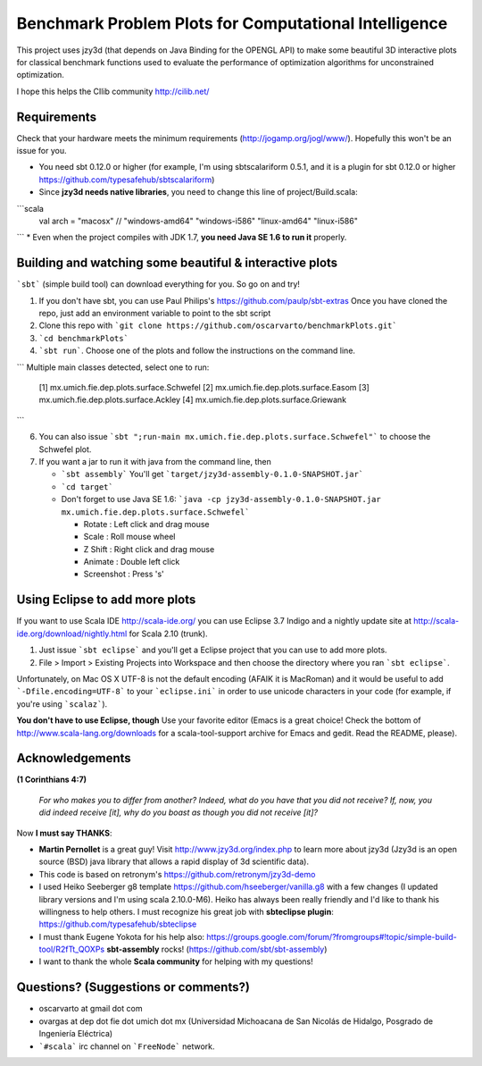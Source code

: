 Benchmark Problem Plots for Computational Intelligence
======================================================

This project uses jzy3d (that depends on Java Binding for the OPENGL API) to make some beautiful 3D interactive plots for classical benchmark functions used to evaluate the performance of optimization algorithms for unconstrained optimization.

I hope this helps the CIlib community http://cilib.net/


Requirements
------------

Check that your hardware meets the minimum requirements (http://jogamp.org/jogl/www/). Hopefully this won't be an issue for you.

* You need sbt 0.12.0 or higher (for example, I'm using sbtscalariform 0.5.1, and it is a plugin for sbt 0.12.0 or higher https://github.com/typesafehub/sbtscalariform)
* Since **jzy3d needs native libraries**, you need to change this line of project/Build.scala:

```scala
    val arch = "macosx" // "windows-amd64" "windows-i586" "linux-amd64" "linux-i586" 
```
* Even when the project compiles with JDK 1.7, **you need Java SE 1.6 to run it** properly.

Building and watching some beautiful & interactive plots
--------------------------------------------------------

```sbt``` (simple build tool) can download everything for you. So go on and try!

1. If you don't have sbt, you can use Paul Philips's https://github.com/paulp/sbt-extras Once you have cloned the repo, just add an environment variable to point to the sbt script
2. Clone this repo with ```git clone https://github.com/oscarvarto/benchmarkPlots.git```
3. ```cd benchmarkPlots```
4. ```sbt run```. Choose one of the plots and follow the instructions on the command line.

```
Multiple main classes detected, select one to run:
 [1] mx.umich.fie.dep.plots.surface.Schwefel
 [2] mx.umich.fie.dep.plots.surface.Easom
 [3] mx.umich.fie.dep.plots.surface.Ackley
 [4] mx.umich.fie.dep.plots.surface.Griewank
```

6. You can also issue ```sbt ";run-main mx.umich.fie.dep.plots.surface.Schwefel"``` to choose the Schwefel plot.
7. If you want a jar to run it with java from the command line, then

   *  ```sbt assembly``` You'll get ```target/jzy3d-assembly-0.1.0-SNAPSHOT.jar```
   * ```cd target```
   * Don't forget to use Java SE 1.6: ```java -cp jzy3d-assembly-0.1.0-SNAPSHOT.jar mx.umich.fie.dep.plots.surface.Schwefel```
   
     * Rotate     : Left click and drag mouse
     * Scale      : Roll mouse wheel
     * Z Shift    : Right click and drag mouse
     * Animate    : Double left click
     * Screenshot : Press 's' 

Using Eclipse to add more plots
-------------------------------

If you want to use Scala IDE http://scala-ide.org/ you can use Eclipse 3.7 Indigo and a nightly update site at http://scala-ide.org/download/nightly.html for Scala 2.10 (trunk).

1. Just issue ```sbt eclipse``` and you'll get a Eclipse project that you can use to add more plots.
2. File > Import > Existing Projects into Workspace and then choose the directory where you ran ```sbt eclipse```.

Unfortunately, on Mac OS X UTF-8 is not the default encoding (AFAIK it is MacRoman) and it would be useful to add ```-Dfile.encoding=UTF-8``` to your ```eclipse.ini``` in order to use unicode characters in your code (for example, if you're using ```scalaz```).

**You don't have to use Eclipse, though** Use your favorite editor (Emacs is a great choice! Check the bottom of http://www.scala-lang.org/downloads for a scala-tool-support archive for Emacs and gedit. Read the README, please).

Acknowledgements
----------------

**(1 Corinthians 4:7)**

 *For who makes you to differ from another? Indeed, what do you have that you did not receive? If, now, you did indeed receive [it], why do you boast as though you did not receive [it]?*

Now **I must say THANKS**:

* **Martin Pernollet** is a great guy! Visit http://www.jzy3d.org/index.php to learn more about jzy3d (Jzy3d is an open source (BSD) java library that allows a rapid display of 3d scientific data).

* This code is based on retronym's https://github.com/retronym/jzy3d-demo
* I used Heiko Seeberger g8 template https://github.com/hseeberger/vanilla.g8 with a few changes (I updated library versions and I'm using scala 2.10.0-M6). Heiko has always been really friendly and I'd like to thank his willingness to help others. I must recognize his great job with **sbteclipse plugin**: https://github.com/typesafehub/sbteclipse
* I must thank Eugene Yokota for his help also: https://groups.google.com/forum/?fromgroups#!topic/simple-build-tool/R2fTt_QOXPs **sbt-assembly** rocks! (https://github.com/sbt/sbt-assembly)
* I want to thank the whole **Scala community** for helping with my questions!

Questions? (Suggestions or comments?)
-------------------------------------

* oscarvarto at gmail dot com
* ovargas at dep dot fie dot umich dot mx (Universidad Michoacana de San Nicolás de Hidalgo, Posgrado de Ingeniería Eléctrica)
* ```#scala``` irc channel on ```FreeNode``` network. 

